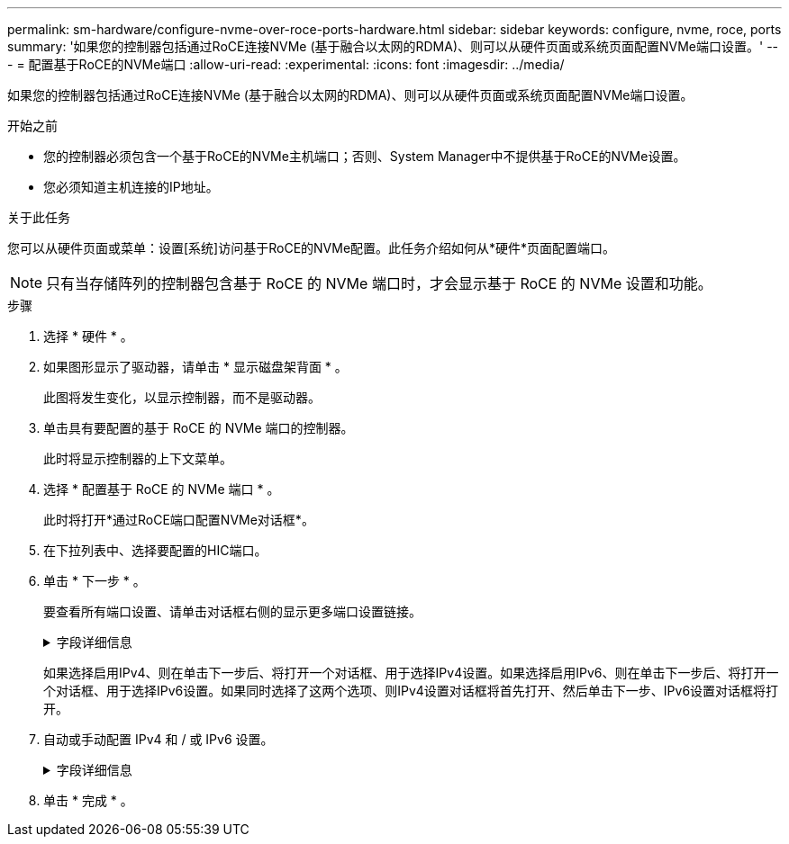 ---
permalink: sm-hardware/configure-nvme-over-roce-ports-hardware.html 
sidebar: sidebar 
keywords: configure, nvme, roce, ports 
summary: '如果您的控制器包括通过RoCE连接NVMe (基于融合以太网的RDMA)、则可以从硬件页面或系统页面配置NVMe端口设置。' 
---
= 配置基于RoCE的NVMe端口
:allow-uri-read: 
:experimental: 
:icons: font
:imagesdir: ../media/


[role="lead"]
如果您的控制器包括通过RoCE连接NVMe (基于融合以太网的RDMA)、则可以从硬件页面或系统页面配置NVMe端口设置。

.开始之前
* 您的控制器必须包含一个基于RoCE的NVMe主机端口；否则、System Manager中不提供基于RoCE的NVMe设置。
* 您必须知道主机连接的IP地址。


.关于此任务
您可以从硬件页面或菜单：设置[系统]访问基于RoCE的NVMe配置。此任务介绍如何从*硬件*页面配置端口。

[NOTE]
====
只有当存储阵列的控制器包含基于 RoCE 的 NVMe 端口时，才会显示基于 RoCE 的 NVMe 设置和功能。

====
.步骤
. 选择 * 硬件 * 。
. 如果图形显示了驱动器，请单击 * 显示磁盘架背面 * 。
+
此图将发生变化，以显示控制器，而不是驱动器。

. 单击具有要配置的基于 RoCE 的 NVMe 端口的控制器。
+
此时将显示控制器的上下文菜单。

. 选择 * 配置基于 RoCE 的 NVMe 端口 * 。
+
此时将打开*通过RoCE端口配置NVMe对话框*。

. 在下拉列表中、选择要配置的HIC端口。
. 单击 * 下一步 * 。
+
要查看所有端口设置、请单击对话框右侧的显示更多端口设置链接。

+
.字段详细信息
[%collapsible]
====
|===
| 端口设置 | Description 


 a| 
已配置以太网端口速度
 a| 
在端口上选择与SFP速度功能匹配的速度。



 a| 
启用 IPv4/Enable IPv6
 a| 
选择一个或两个选项以启用对 IPv4 和 IPv6 网络的支持。


NOTE: 如果要禁用端口访问、请取消选中这两个复选框。



 a| 
MTU大小(可通过单击显示更多端口设置来查看。)
 a| 
如有必要，请为最大传输单元（ Maximum Transmission Unit ， MTU ）输入一个新大小（以字节为单位）。

默认最大传输单元（ Maximum Transmission Unit ， MTU ）大小为每帧 1500 字节。您必须输入一个介于 1500 和 9000 之间的值。

|===
====
+
如果选择启用IPv4、则在单击下一步后、将打开一个对话框、用于选择IPv4设置。如果选择启用IPv6、则在单击下一步后、将打开一个对话框、用于选择IPv6设置。如果同时选择了这两个选项、则IPv4设置对话框将首先打开、然后单击下一步、IPv6设置对话框将打开。

. 自动或手动配置 IPv4 和 / 或 IPv6 设置。
+
.字段详细信息
[%collapsible]
====
|===
| 端口设置 | Description 


 a| 
自动获取配置
 a| 
选择此选项可自动获取配置。



 a| 
手动指定静态配置
 a| 
选择此选项，然后在字段中输入静态地址。(如果需要、可以剪切地址并将其粘贴到字段中。) 对于IPv4、请包括网络子网掩码和网关。对于 IPv6 ，请包括可路由的 IP 地址和路由器 IP 地址。

|===
====
. 单击 * 完成 * 。


